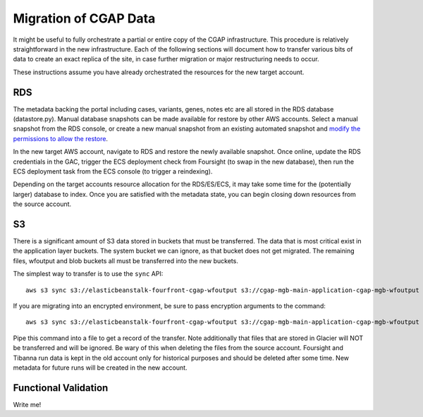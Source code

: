 ######################
Migration of CGAP Data
######################

It might be useful to fully orchestrate a partial or entire copy
of the CGAP infrastructure. This procedure is relatively straightforward
in the new infrastructure. Each of the following sections will document how
to transfer various bits of data to create an exact replica of the site, in case
further migration or major restructuring needs to occur.

These instructions assume you have already orchestrated the resources for
the new target account.


===
RDS
===

The metadata backing the portal including cases, variants, genes, notes etc are
all stored in the RDS database (datastore.py). Manual database snapshots can
be made available for restore by other AWS accounts. Select a manual snapshot
from the RDS console, or create a new manual snapshot from an existing automated
snapshot and `modify the permissions to allow the restore <https://aws.amazon.com/premiumsupport/knowledge-center/rds-snapshots-share-account/>`_.

In the new target AWS account, navigate to RDS and restore the newly available
snapshot. Once online, update the RDS credentials in the GAC, trigger the
ECS deployment check from Foursight (to swap in the new database), then run the
ECS deployment task from the ECS console (to trigger a reindexing).

Depending on the target accounts resource allocation for the RDS/ES/ECS, it may
take some time for the (potentially larger) database to index. Once you are
satisfied with the metadata state, you can begin closing down resources from
the source account.

==
S3
==

There is a significant amount of S3 data stored in buckets that must be transferred.
The data that is most critical exist in the application layer buckets. The system
bucket we can ignore, as that bucket does not get migrated. The remaining files,
wfoutput and blob buckets all must be transferred into the new buckets.

The simplest way to transfer is to use the ``sync`` API::

    aws s3 sync s3://elasticbeanstalk-fourfront-cgap-wfoutput s3://cgap-mgb-main-application-cgap-mgb-wfoutput

If you are migrating into an encrypted environment, be sure to pass encryption
arguments to the command::

    aws s3 sync s3://elasticbeanstalk-fourfront-cgap-wfoutput s3://cgap-mgb-main-application-cgap-mgb-wfoutput --sse aws:kms --sse-kms-key-id $S3_ENCRYPT_KEY_ID

Pipe this command into a file to get a record of the transfer. Note additionally
that files that are stored in Glacier will NOT be transferred and will be ignored.
Be wary of this when deleting the files from the source account. Foursight and
Tibanna run data is kept in the old account only for historical purposes and
should be deleted after some time. New metadata for future runs will be created
in the new account.

=====================
Functional Validation
=====================

Write me!